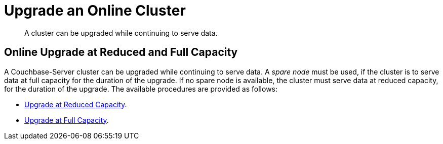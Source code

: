= Upgrade an Online Cluster

:description: A cluster can be upgraded while continuing to serve data.

[abstract]
{description}

== Online Upgrade at Reduced and Full Capacity

A Couchbase-Server cluster can be upgraded while continuing to serve data.
A _spare node_ must be used, if the cluster is to serve data at full capacity for the duration of the upgrade.
If no spare node is available, the cluster must serve data at reduced capacity, for the duration of the upgrade.
The available procedures are provided as follows:

* xref:install:upgrade-cluster-online-reduced-capacity.adoc[Upgrade at Reduced Capacity].

* xref:install:upgrade-cluster-online-full-capacity.adoc[Upgrade at Full Capacity].
